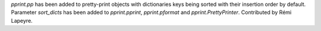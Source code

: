 `pprint.pp` has been added to pretty-print objects with dictionaries
keys being sorted with their insertion order by default. Parameter
*sort_dicts* has been added to `pprint.pprint`, `pprint.pformat` and
`pprint.PrettyPrinter`. Contributed by Rémi Lapeyre.
